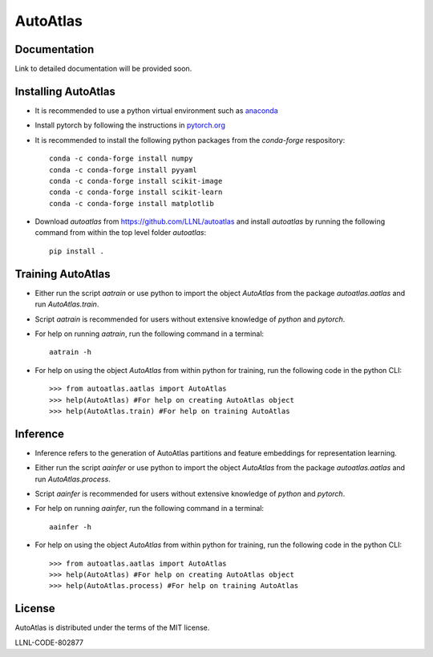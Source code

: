 =========
AutoAtlas
=========

-------------
Documentation
-------------
Link to detailed documentation will be provided soon.

--------------------
Installing AutoAtlas
--------------------

* It is recommended to use a python virtual environment such as `anaconda <https://www.anaconda.com/products/individual>`_
* Install pytorch by following the instructions in `pytorch.org <https://pytorch.org/>`_
* It is recommended to install the following python packages from the *conda-forge* respository::
  
     conda -c conda-forge install numpy
     conda -c conda-forge install pyyaml
     conda -c conda-forge install scikit-image
     conda -c conda-forge install scikit-learn
     conda -c conda-forge install matplotlib
 
* Download *autoatlas* from `https://github.com/LLNL/autoatlas <https://github.com/LLNL/autoatlas>`_ and install *autoatlas* by running the following command from within the top level folder *autoatlas*::
  
     pip install .     
   
------------------
Training AutoAtlas
------------------
* Either run the script `aatrain` or use python to import the object `AutoAtlas` from the package `autoatlas.aatlas` and run `AutoAtlas.train`.
* Script `aatrain` is recommended for users without extensive knowledge of `python` and `pytorch`.
* For help on running `aatrain`, run the following command in a terminal::
     
     aatrain -h
* For help on using the object `AutoAtlas` from within python for training, run the following code in the python CLI::

     >>> from autoatlas.aatlas import AutoAtlas
     >>> help(AutoAtlas) #For help on creating AutoAtlas object
     >>> help(AutoAtlas.train) #For help on training AutoAtlas

---------
Inference
---------
* Inference refers to the generation of AutoAtlas partitions and feature embeddings for representation learning. 
* Either run the script `aainfer` or use python to import the object `AutoAtlas` from the package `autoatlas.aatlas` and run `AutoAtlas.process`.
* Script `aainfer` is recommended for users without extensive knowledge of `python` and `pytorch`.
* For help on running `aainfer`, run the following command in a terminal::
     
     aainfer -h
* For help on using the object `AutoAtlas` from within python for training, run the following code in the python CLI::

     >>> from autoatlas.aatlas import AutoAtlas
     >>> help(AutoAtlas) #For help on creating AutoAtlas object
     >>> help(AutoAtlas.process) #For help on training AutoAtlas

-------
License
-------
AutoAtlas is distributed under the terms of the MIT license.

LLNL-CODE-802877

